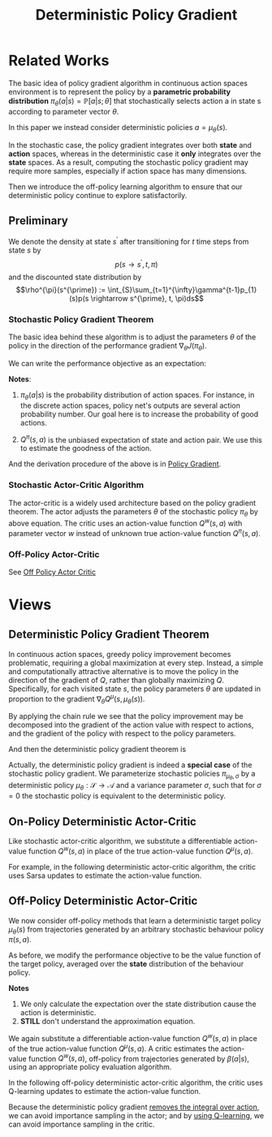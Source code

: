 :PROPERTIES:
:id: A8FBDBE5-1F67-4869-BAFB-C479A242A161
:END:
#+title: Deterministic Policy Gradient
#+filetags: :rl:dpg:

* Related Works
The basic idea of policy gradient algorithm in continuous action spaces
environment is to represent the policy by a *parametric probability distribution*
$\pi_{\theta}(a|s)=\mathbb{P}[a|s;\theta]$ that stochastically selects action a
in state s according to parameter vector $\theta$.

In this paper we instead consider deterministic policies $a=\mu_{\theta}(s)$.

In the stochastic case, the policy gradient integrates over both *state* and
*action* spaces, whereas in the deterministic case it *only* integrates over the
*state* spaces. As a result, computing the stochastic policy gradient may require
more samples, especially if action space has many dimensions.

Then we introduce the off-policy learning algorithm to ensure that our
deterministic policy continue to explore satisfactorily.
** Preliminary
We denote the density at state $s^{\prime}$ after transitioning for $t$ time
steps from state $s$ by
$$p(s \rightarrow s^{\prime}, t, \pi)$$
and the discounted state distribution by
$$\rho^{\pi}(s^{\prime}) := \int_{S}\sum_{t=1}^{\infty}\gamma^{t-1}p_{1}(s)p(s \rightarrow s^{\prime}, t, \pi)ds$$
*** Stochastic Policy Gradient Theorem
The basic idea behind these algorithm is to adjust the parameters $\theta$ of
the policy in the direction of the performance gradient $\nabla_{\theta}J(\pi_{\theta})$.

We can write the performance objective as an expectation:

\begin{equation*}
\begin{aligned}
\nabla_{\theta} J\left(\pi_{\theta}\right) &=\int_{\mathcal{S}} \rho^{\pi}(s) \int_{\mathcal{A}} \nabla_{\theta} \pi_{\theta}(a \mid s) Q^{\pi}(s, a) \mathrm{d} a \mathrm{~d} s \\
&=\mathbb{E}_{s \sim \rho^{\pi}, a \sim \pi_{\theta}}\left[\nabla_{\theta} \log \pi_{\theta}(a \mid s) Q^{\pi}(s, a)\right]
\end{aligned}
\end{equation*}

*Notes*:
1. $\pi_{\theta}(a|s)$ is the probability distribution of action spaces.
   For instance, in the discrete action spaces, policy net's outputs are several
   action probability number. Our goal here is to increase the probability of
   good actions.

2. $Q^{\pi}(s,a)$ is the unbiased expectation of state and action pair.
   We use this to estimate the goodness of the action.

And the derivation procedure of the above is in [[id:A84D656F-B4D8-4BBA-B20E-9416230D05CF][Policy Gradient]].
*** Stochastic Actor-Critic Algorithm
The actor-critic is a widely used architecture based on the policy gradient
theorem. The actor adjusts the parameters $\theta$ of the stochastic policy
$\pi_{\theta}$ by above equation. The critic uses an action-value function
$Q^{w}(s,a)$ with parameter vector $w$ instead of unknown true action-value
function $Q^{\pi}(s,a)$.
*** Off-Policy Actor-Critic
See [[id:388AB2A0-7456-4885-A12B-FB3CA09AD9BC][Off Policy Actor Critic]]
* Views
** Deterministic Policy Gradient Theorem
In continuous action spaces, greedy policy improvement becomes problematic,
requiring a global maximization at every step.
Instead, a simple and computationally attractive alternative is to move the
policy in the direction of the gradient of $Q$, rather than globally
maximizing $Q$. Specifically, for each visited state $s$, the policy parameters
$\theta$ are updated in proportion to the gradient $\nabla_{\theta}Q^{\mu}(s,\mu_{\theta}(s))$.

By applying the chain rule we see that the policy improvement may be decomposed
into the gradient of the action value with respect to actions, and the gradient
of the policy with respect to the policy parameters.

\begin{equation*}
\begin{aligned}
\theta^{k+1} &= \theta^{k} + \alpha\mathbb{E}_{s\sim\rho^{\mu^{k}}}
\left[
\nabla_{\theta} Q^{\mu^{k}} (s,\mu_{\theta}(s))
\right] \\
&=
\theta^{k} + \alpha\mathbb{E}_{s\sim\rho^{\mu^{k}}}
\left[
\nabla_{\theta}\mu_{\theta}(s)
\nabla_{a} Q^{\mu^{k}} (s,a)|_{a=\mu_{\theta}(s)}
\right] \\
\end{aligned}
\end{equation*}

And then the deterministic policy gradient theorem is

\begin{equation*}
\nabla_{\theta} J(\mu_{\theta}) =
\mathbb{E}_{s\sim\rho^{\mu}}
\left[
\nabla_{\theta}\mu_{\theta}(s)\nabla_{a}\mu^{\mu}(s,a)|_{a=\mu_{\theta}(s)}
\right]
\end{equation*}

Actually, the deterministic policy gradient is indeed a *special case* of the
stochastic policy gradient.
We parameterize stochastic policies $\pi_{\mu_{\theta},\sigma}$ by a deterministic
policy $\mu_{\theta}:\mathcal{S}\rightarrow\mathcal{A}$ and a variance parameter
$\sigma$, such that for $\sigma = 0$ the stochastic policy is equivalent to the
deterministic policy.
** On-Policy Deterministic Actor-Critic
Like stochastic actor-critic algorithm, we substitute a differentiable action-
value function $Q^{w}(s,a)$ in place of the true action-value function $Q^{\mu}(s,a)$.

For example, in the following deterministic actor-critic algorithm, the critic
uses Sarsa updates to estimate the action-value function.

\begin{equation}
\begin{aligned}
\delta_{t} &=r_{t}+\gamma Q^{w}\left(s_{t+1}, a_{t+1}\right)-Q^{w}\left(s_{t}, a_{t}\right) \\
w_{t+1} &=w_{t}+\alpha_{w} \delta_{t} \nabla_{w} Q^{w}\left(s_{t}, a_{t}\right) \\
\theta_{t+1} &=\theta_{t}+\left.\alpha_{\theta} \nabla_{\theta} \mu_{\theta}\left(s_{t}\right) \nabla_{a} Q^{w}\left(s_{t}, a_{t}\right)\right|_{a=\mu_{\theta}(s)}
\end{aligned}
\end{equation}
** Off-Policy Deterministic Actor-Critic
We now consider off-policy methods that learn a deterministic target policy
$\mu_{\theta}(s)$ from trajectories generated by an arbitrary stochastic
behaviour policy $\pi(s,a)$.

As before, we modify the performance objective to be the value function of
the target policy, averaged over the *state* distribution of the behaviour
policy.

\begin{equation}
\begin{aligned}
\nabla_{\theta} J_{\beta}\left(\mu_{\theta}\right) & \approx \int_{\mathcal{S}} \rho^{\beta}(s) \nabla_{\theta} \mu_{\theta}(a \mid s) Q^{\mu}(s, a) \mathrm{d} s \\
&=\mathbb{E}_{s \sim \rho^{\beta}}\left[\left.\nabla_{\theta} \mu_{\theta}(s) \nabla_{a} Q^{\mu}(s, a)\right|_{a=\mu_{\theta}(s)}\right]
\end{aligned}
\end{equation}

*Notes*
1. We only calculate the expectation over the state distribution cause the
    action is deterministic.
2. *STILL* don't understand the approximation equation.


We again substitute a differentiable action-value function $Q^{w}(s,a)$ in place
of the true action-value function $Q^{\mu}(s,a)$. A critic estimates the action-
value function $Q^{w}(s,a)$, off-policy from trajectories generated by $\beta(a|s)$,
using an appropriate policy evaluation algorithm.


In the following off-policy deterministic actor-critic algorithm, the critic uses
Q-learning updates to estimate the action-value function.

\begin{equation}
\begin{aligned}
\delta_{t} &=r_{t}+\gamma Q^{w}\left(s_{t+1}, \mu_{\theta}\left(s_{t+1}\right)\right)-Q^{w}\left(s_{t}, a_{t}\right) \\
w_{t+1} &=w_{t}+\alpha_{w} \delta_{t} \nabla_{w} Q^{w}\left(s_{t}, a_{t}\right) \\
\theta_{t+1} &=\theta_{t}+\left.\alpha_{\theta} \nabla_{\theta} \mu_{\theta}\left(s_{t}\right) \nabla_{a} Q^{w}\left(s_{t}, a_{t}\right)\right|_{a=\mu_{\theta}(s)}
\end{aligned}
\end{equation}

Because the deterministic policy gradient _removes the integral over action_, we
can avoid importance sampling in the actor; and by _using Q-learning_, we can
avoid importance sampling in the critic.
